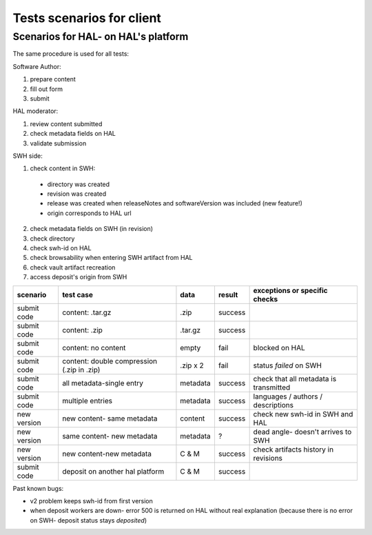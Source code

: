 Tests scenarios for client
==========================

Scenarios for HAL- on HAL's platform
------------------------------------

The same procedure is used for all tests:

Software Author:

#. prepare content
#. fill out form
#. submit

HAL moderator:

#. review content submitted
#. check metadata fields on HAL
#. validate submission

SWH side:

1. check content in SWH:

  - directory was created
  - revision was created
  - release was created when releaseNotes and softwareVersion was included (new feature!)
  - origin corresponds to HAL url

2. check metadata fields on SWH (in revision)
3. check directory
4. check swh-id on HAL
5. check browsability when entering SWH artifact from HAL
6. check vault artifact recreation
7. access deposit's origin from SWH

+-----------+------------------------------------------+----------+-------+-----------------------------------------+
|scenario   |test case                                 |data      |result |exceptions or specific checks            |
+===========+==========================================+==========+=======+=========================================+
|submit code|content: .tar.gz                          |.zip      |success|                                         |
+-----------+------------------------------------------+----------+-------+-----------------------------------------+
|submit code|content: .zip                             |.tar.gz   |success|                                         |
+-----------+------------------------------------------+----------+-------+-----------------------------------------+
|submit code|content: no content                       |empty     |fail   |blocked on HAL                           |
+-----------+------------------------------------------+----------+-------+-----------------------------------------+
|submit code|content: double compression (.zip in .zip)|.zip x 2  |fail   |status `failed` on SWH                   |
+-----------+------------------------------------------+----------+-------+-----------------------------------------+
|submit code|all metadata-single entry                 |metadata  |success|check that all metadata is transmitted   |
+-----------+------------------------------------------+----------+-------+-----------------------------------------+
|submit code|multiple entries                          |metadata  |success|languages / authors / descriptions       |
+-----------+------------------------------------------+----------+-------+-----------------------------------------+
|new version|new content- same metadata                |content   |success|check new swh-id in SWH and HAL          |
+-----------+------------------------------------------+----------+-------+-----------------------------------------+
|new version|same content- new metadata                |metadata  | ?     |dead angle- doesn't arrives to SWH       |
+-----------+------------------------------------------+----------+-------+-----------------------------------------+
|new version|new content-new metadata                  | C & M    |success|check artifacts history in revisions     |
+-----------+------------------------------------------+----------+-------+-----------------------------------------+
|submit code+ deposit on another hal platform          + C & M    +success+                                         |
+-----------+------------------------------------------+----------+-------+-----------------------------------------+

Past known bugs:

- v2 problem keeps swh-id from first version
- when deposit workers are down- error 500 is returned on HAL without real
  explanation (because there is no error on SWH- deposit status stays `deposited`)
